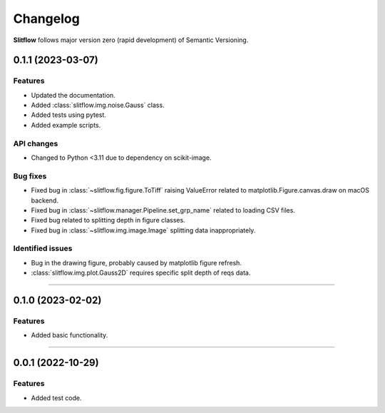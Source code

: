 =============
Changelog
=============
**Slitflow** follows major version zero (rapid development) of Semantic Versioning.

0.1.1 (2023-03-07)
====================

Features
--------------------

* Updated the documentation.
* Added :class:`slitflow.img.noise.Gauss` class.
* Added tests using pytest.
* Added example scripts.

API changes
--------------------

* Changed to Python <3.11 due to dependency on scikit-image.

Bug fixes
--------------------

* Fixed bug in :class:`~slitflow.fig.figure.ToTiff` raising ValueError related
  to matplotlib.Figure.canvas.draw on macOS backend.
* Fixed bug in :class:`~slitflow.manager.Pipeline.set_grp_name` related to
  loading CSV files.
* Fixed bug related to splitting depth in figure classes.
* Fixed bug in :class:`~slitflow.img.image.Image` splitting data inappropriately.


Identified issues
--------------------

* Bug in the drawing figure, probably caused by matplotlib figure refresh.
* :class:`slitflow.img.plot.Gauss2D` requires specific split depth of reqs data.

----

0.1.0 (2023-02-02)
====================

Features
--------------------

* Added basic functionality.

----

0.0.1 (2022-10-29)
====================

Features
--------------------

* Added test code.